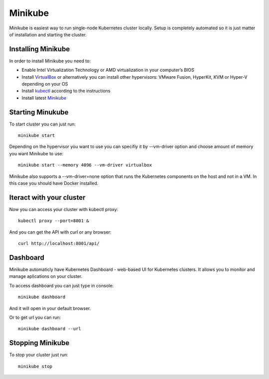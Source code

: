 Minikube
=======================================

Minikube is easiest way to run single-node Kubernetes cluster locally. Setup is completely automated so it is just matter of installation and starting the cluster. 

Installing Minikube
-------------------

In order to install Minikube you need to:

* Enable Intel Virtualization Technology or AMD virtualization in your computer’s BIOS
* Install `VirtualBox <https://www.virtualbox.org/wiki/Downloads>`_ or alternatively you can install other hypervisors: VMware Fusion, HyperKit, KVM or Hyper-V depending on your OS
* Install `kubectl <https://kubernetes.io/docs/tasks/tools/install-kubectl/>`_ according to the instructions
* Install latest `Minikube <https://github.com/kubernetes/minikube/releases>`_

Starting Minukube
-----------------
To start cluster you can just run:
::

	minikube start

Depending on the hypervisor you want to use you can specifiy it by --vm-driver option and choose amount of memory you want Minikube to use:
::

	minikube start --memory 4096 --vm-driver virtualbox

Minikube also supports a --vm-driver=none option that runs the Kubernetes components on the host and not in a VM. In this case you should have Docker installed.

Iteract with your cluster
-------------------------

Now you can access your cluster with kubectl proxy:

::

	kubectl proxy --port=8001 &

And you can get the API with curl or any browser:

::

	curl http://localhost:8001/api/

Dashboard
---------

Minikube automaticly have Kubernetes Dashboard - web-based UI for Kubernetes clusters. It allows you to monitor and manage aplications on your cluster.

To access dashboard you can just type in console:
::
	minikube dashboard

And it will open in your default browser. 

Or to get url you can run:
::
	minikube dashboard --url

Stopping Minikube
-----------------

To stop your cluster just run:

::
	
	minikube stop



